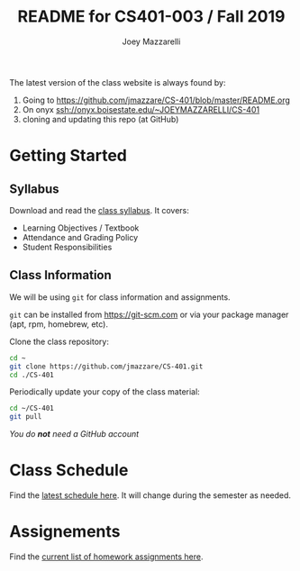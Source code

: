 #+TITLE:	README for CS401-003 / Fall 2019
#+AUTHOR:	Joey Mazzarelli
#+EMAIL:	joeymazzarelli@boisestate.edu
#+COURSE:	CS401-003
#+ROOM:	City Center Plaza Rm 243
#+WHEN:	TuTh 4:30PM - 5:45PM

The latest version of the class website is always found by:
1. Going to https://github.com/jmazzare/CS-401/blob/master/README.org
2. On onyx ssh://onyx.boisestate.edu/~JOEYMAZZARELLI/CS-401
3. cloning and updating this repo (at GitHub)

* Getting Started

** Syllabus

Download and read the [[file:./syllabus.pdf][class syllabus]]. It covers:

- Learning Objectives / Textbook
- Attendance and Grading Policy
- Student Responsibilities

** Class Information

We will be using =git= for class information and assignments.

=git= can be installed from https://git-scm.com or via your package manager (apt, rpm, homebrew, etc).

Clone the class repository:
#+BEGIN_SRC bash
cd ~
git clone https://github.com/jmazzare/CS-401.git
cd ./CS-401
#+END_SRC

Periodically update your copy of the class material:
#+BEGIN_SRC bash
cd ~/CS-401
git pull
#+END_SRC

/You do *not* need a GitHub account/


* Class Schedule

Find the [[file:./SCHEDULE.org][latest schedule here]]. It will change during the semester as needed.

* Assignements

Find the [[file:./ASSIGNMENTS.org][current list of homework assignments here]].
